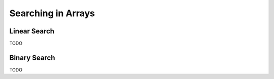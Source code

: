 .. -*- mode: rst -*-

Searching in Arrays
===================

Linear Search
-------------

TODO

Binary Search
-------------

TODO
